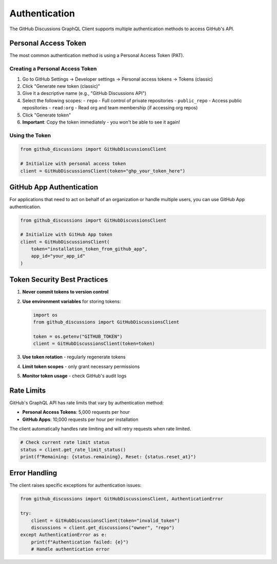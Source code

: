 Authentication
==============

The GitHub Discussions GraphQL Client supports multiple authentication methods to access GitHub's API.

Personal Access Token
---------------------

The most common authentication method is using a Personal Access Token (PAT).

Creating a Personal Access Token
~~~~~~~~~~~~~~~~~~~~~~~~~~~~~~~~

1. Go to GitHub Settings → Developer settings → Personal access tokens → Tokens (classic)
2. Click "Generate new token (classic)"
3. Give it a descriptive name (e.g., "GitHub Discussions API")
4. Select the following scopes:
   - ``repo`` - Full control of private repositories
   - ``public_repo`` - Access public repositories
   - ``read:org`` - Read org and team membership (if accessing org repos)
5. Click "Generate token"
6. **Important**: Copy the token immediately - you won't be able to see it again!

Using the Token
~~~~~~~~~~~~~~~

.. code-block:: python

   from github_discussions import GitHubDiscussionsClient

   # Initialize with personal access token
   client = GitHubDiscussionsClient(token="ghp_your_token_here")

GitHub App Authentication
-------------------------

For applications that need to act on behalf of an organization or handle multiple users, you can use GitHub App authentication.

.. code-block:: python

   from github_discussions import GitHubDiscussionsClient

   # Initialize with GitHub App token
   client = GitHubDiscussionsClient(
       token="installation_token_from_github_app",
       app_id="your_app_id"
   )

Token Security Best Practices
-----------------------------

1. **Never commit tokens to version control**
2. **Use environment variables** for storing tokens:

   .. code-block:: python

      import os
      from github_discussions import GitHubDiscussionsClient

      token = os.getenv("GITHUB_TOKEN")
      client = GitHubDiscussionsClient(token=token)

3. **Use token rotation** - regularly regenerate tokens
4. **Limit token scopes** - only grant necessary permissions
5. **Monitor token usage** - check GitHub's audit logs

Rate Limits
-----------

GitHub's GraphQL API has rate limits that vary by authentication method:

- **Personal Access Tokens**: 5,000 requests per hour
- **GitHub Apps**: 10,000 requests per hour per installation

The client automatically handles rate limiting and will retry requests when rate limited.

.. code-block:: python

   # Check current rate limit status
   status = client.get_rate_limit_status()
   print(f"Remaining: {status.remaining}, Reset: {status.reset_at}")

Error Handling
--------------

The client raises specific exceptions for authentication issues:

.. code-block:: python

   from github_discussions import GitHubDiscussionsClient, AuthenticationError

   try:
       client = GitHubDiscussionsClient(token="invalid_token")
       discussions = client.get_discussions("owner", "repo")
   except AuthenticationError as e:
       print(f"Authentication failed: {e}")
       # Handle authentication error
